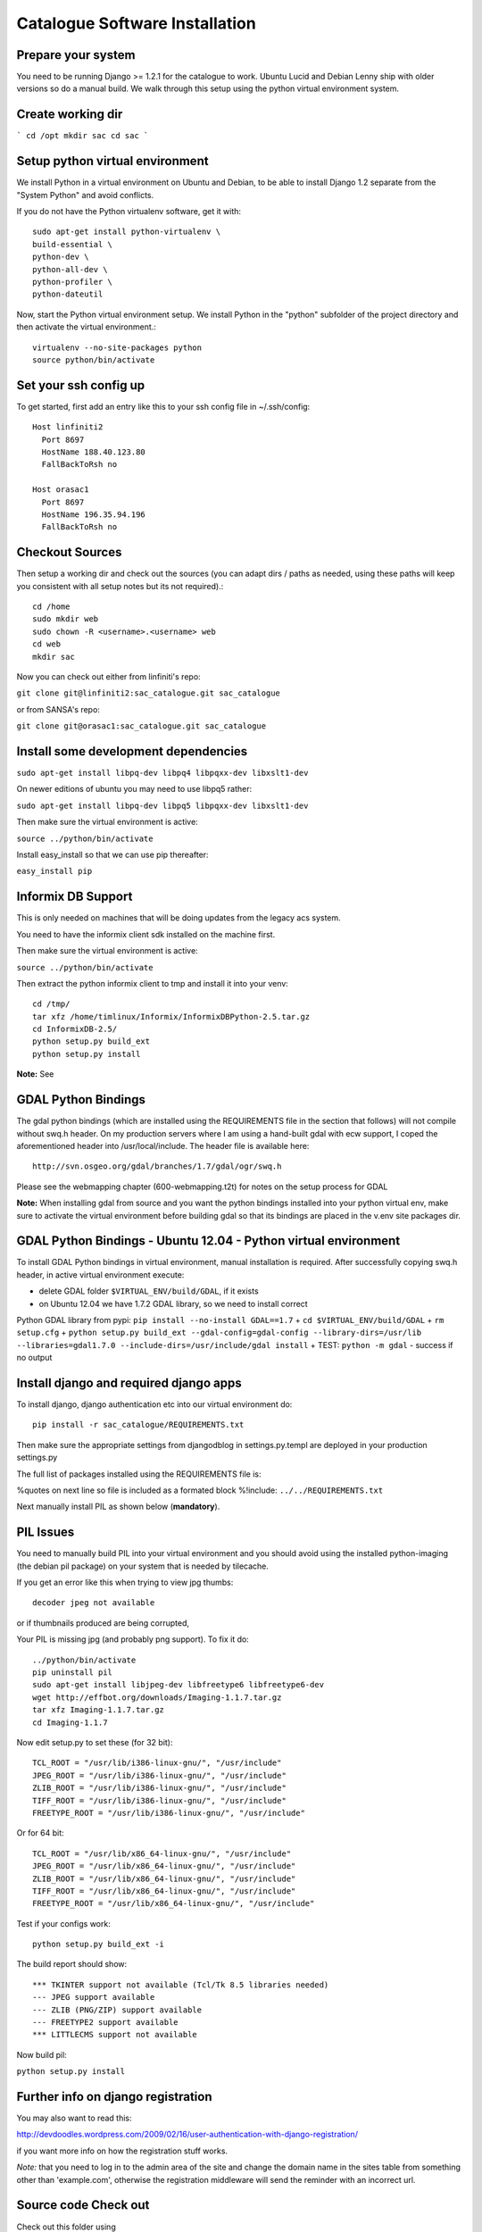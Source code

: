 Catalogue Software Installation
------------------------------------------

Prepare your system
^^^^^^^^^^^^^^^^^^^^^^^^^^^^^^^^^^^^^^^^^

You need to be running Django  >= 1.2.1 for the catalogue to work. Ubuntu Lucid
and Debian Lenny ship with older versions so do a manual build. We walk through this
setup using the python virtual environment system.

Create working dir
^^^^^^^^^^^^^^^^^^^^^^^^^^^^^^^^^^^^^^^^^

```
cd /opt
mkdir sac
cd sac
```

Setup python virtual environment
^^^^^^^^^^^^^^^^^^^^^^^^^^^^^^^^^^^^^^^^^



We install Python in a virtual environment on Ubuntu and Debian, to be able to
install Django 1.2 separate from the "System Python" and avoid conflicts.

If you do not have the Python virtualenv software, get it with::

  sudo apt-get install python-virtualenv \
  build-essential \
  python-dev \
  python-all-dev \
  python-profiler \
  python-dateutil

Now, start the Python virtual environment setup. We install Python in the
"python" subfolder of the project directory and then activate the virtual
environment.::

  virtualenv --no-site-packages python
  source python/bin/activate


Set your ssh config up
^^^^^^^^^^^^^^^^^^^^^^^^^^^^^^^^^^^^^^^^^

To get started, first add an entry like this to your ssh config file in ~/.ssh/config::

  Host linfiniti2
    Port 8697
    HostName 188.40.123.80
    FallBackToRsh no

  Host orasac1
    Port 8697
    HostName 196.35.94.196
    FallBackToRsh no

Checkout Sources
^^^^^^^^^^^^^^^^^^^^^^^^^^^^^^^^^^^^^^^^^

Then setup a working dir and check out the sources (you can adapt dirs / paths
as needed, using these paths will keep you consistent with all setup notes but
its not required).::

  cd /home
  sudo mkdir web
  sudo chown -R <username>.<username> web
  cd web
  mkdir sac

Now you can check out either from linfiniti's repo:

``git clone git@linfiniti2:sac_catalogue.git sac_catalogue``

or from SANSA's repo:

``git clone git@orasac1:sac_catalogue.git sac_catalogue``


Install some development dependencies
^^^^^^^^^^^^^^^^^^^^^^^^^^^^^^^^^^^^^^^^^

``sudo apt-get install libpq-dev libpq4 libpqxx-dev libxslt1-dev``

On newer editions of ubuntu you may need to use libpq5 rather:

``sudo apt-get install libpq-dev libpq5 libpqxx-dev libxslt1-dev``

Then make sure the virtual environment is active:

``source ../python/bin/activate``


Install easy_install so that we can use pip thereafter:


``easy_install pip``

Informix DB Support
^^^^^^^^^^^^^^^^^^^^^^^^^^^^^^^^^^^^^^^^^

This is only needed on machines that will be doing updates from the legacy acs system.

You need to have the informix client sdk installed on the machine first.

Then make sure the virtual environment is active:

``source ../python/bin/activate``

Then extract the python informix client to tmp and install it into your venv::

  cd /tmp/
  tar xfz /home/timlinux/Informix/InformixDBPython-2.5.tar.gz
  cd InformixDB-2.5/
  python setup.py build_ext
  python setup.py install

**Note:** See

GDAL Python Bindings
^^^^^^^^^^^^^^^^^^^^^^^^^^^^^^^^^^^^^^^^^

The gdal python bindings (which are installed using the REQUIREMENTS file in
the section that follows) will not compile without swq.h header. On my
production servers where I am using a hand-built gdal with ecw support, I coped
the aforementioned header into /usr/local/include. The header file is available
here::

  http://svn.osgeo.org/gdal/branches/1.7/gdal/ogr/swq.h

Please see the webmapping chapter (600-webmapping.t2t) for notes on the setup process for GDAL

**Note:** When installing gdal from source and you want the python bindings installed into your
python virtual env, make sure to activate the virtual environment before building gdal so that
its bindings are placed in the v.env site packages dir.

GDAL Python Bindings - Ubuntu 12.04 - Python virtual environment
^^^^^^^^^^^^^^^^^^^^^^^^^^^^^^^^^^^^^^^^^

To install GDAL Python bindings in virtual environment, manual installation
is required. After successfully copying swq.h header, in active virtual environment execute:

+ delete GDAL folder ``$VIRTUAL_ENV/build/GDAL``, if it exists
+ on Ubuntu 12.04 we have 1.7.2 GDAL library, so we need to install correct
Python GDAL library from pypi: ``pip install --no-install GDAL==1.7``
+ ``cd $VIRTUAL_ENV/build/GDAL``
+ ``rm setup.cfg``
+ ``python setup.py build_ext --gdal-config=gdal-config --library-dirs=/usr/lib --libraries=gdal1.7.0 --include-dirs=/usr/include/gdal install``
+ TEST: ``python -m gdal`` - success if no output


Install django and required django apps
^^^^^^^^^^^^^^^^^^^^^^^^^^^^^^^^^^^^^^^^^

To install django, django authentication etc into our virtual environment do::

  pip install -r sac_catalogue/REQUIREMENTS.txt


Then make sure the appropriate settings from djangodblog in settings.py.templ are
deployed in your production settings.py

The full list of packages installed using the REQUIREMENTS file is:

%quotes on next line so file is included as a formated block
%!include: ``../../REQUIREMENTS.txt``

Next manually install PIL as shown below (**mandatory**).

PIL Issues
^^^^^^^^^^^^^^^^^^^^^^^^^^^^^^^^^^^^^^^^^

You need to manually build PIL into your virtual environment and you should
avoid using the installed python-imaging (the debian pil package) on your
system that is needed by tilecache.

If you get an error like this when trying to view jpg thumbs::

  decoder jpeg not available


or if thumbnails produced are being corrupted,

Your PIL is missing jpg (and probably png support). To fix it do::

  ../python/bin/activate
  pip uninstall pil
  sudo apt-get install libjpeg-dev libfreetype6 libfreetype6-dev
  wget http://effbot.org/downloads/Imaging-1.1.7.tar.gz
  tar xfz Imaging-1.1.7.tar.gz
  cd Imaging-1.1.7

Now edit setup.py to set these (for 32 bit)::

   TCL_ROOT = "/usr/lib/i386-linux-gnu/", "/usr/include"
   JPEG_ROOT = "/usr/lib/i386-linux-gnu/", "/usr/include"
   ZLIB_ROOT = "/usr/lib/i386-linux-gnu/", "/usr/include"
   TIFF_ROOT = "/usr/lib/i386-linux-gnu/", "/usr/include"
   FREETYPE_ROOT = "/usr/lib/i386-linux-gnu/", "/usr/include"

Or for 64 bit::

  TCL_ROOT = "/usr/lib/x86_64-linux-gnu/", "/usr/include"
  JPEG_ROOT = "/usr/lib/x86_64-linux-gnu/", "/usr/include"
  ZLIB_ROOT = "/usr/lib/x86_64-linux-gnu/", "/usr/include"
  TIFF_ROOT = "/usr/lib/x86_64-linux-gnu/", "/usr/include"
  FREETYPE_ROOT = "/usr/lib/x86_64-linux-gnu/", "/usr/include"

Test if your configs work::

  python setup.py build_ext -i

The build report should show::

  *** TKINTER support not available (Tcl/Tk 8.5 libraries needed)
  --- JPEG support available
  --- ZLIB (PNG/ZIP) support available
  --- FREETYPE2 support available
  *** LITTLECMS support not available


Now build pil:

``python setup.py install``

Further info on django registration
^^^^^^^^^^^^^^^^^^^^^^^^^^^^^^^^^^^^^^^^^

You may also want to read this:

http://devdoodles.wordpress.com/2009/02/16/user-authentication-with-django-registration/

if you want more info on how the registration stuff works.

*Note:* that you need to log in to the admin area of the site and change the
domain name in the sites table from something other than 'example.com',
otherwise the registration middleware will send the reminder with an incorrect
url.




Source code Check out
^^^^^^^^^^^^^^^^^^^^^^^^^^^^^^^^^^^^^^^^^

Check out this folder using

```
git clone orasac1:sac_catalogue.git sac_catalogue
cd sac_catalogue
```

Copy settings.py.template to settings.py and then
modify settings.py as needed (probably you just need to set
the eth adapter and db connection settings).

Database setup
^^^^^^^^^^^^^^^^^^^^^^^^^^^^^^^^^^^^^^^^^

Create the database using:

```
createlang plpgsql template1
psql template1 < /usr/share/postgresql-8.3-postgis/lwpostgis.sql
psql template1 < /usr/share/postgresql-8.3-postgis/spatial_ref_sys.sql
createdb sac
createdb acs
```

For an empty database:
^^^^^^^^^^^^^^^^^^^^^^^^^^^^^^^^^^^^^^^^^

Sync the model to the db (dont do this is you plan to restore an existing db as
explained in the next section):

```
python manage.py syncdb --database=default
```

And if you have the legacy acs catalogue do:

```
python manage.py syncdb --database=acs
```

The django fixtures included with this project should populate the
initial database when you run the above command.

Restoring an existing database
^^^^^^^^^^^^^^^^^^^^^^^^^^^^^^^^^^^^^^^^^

Nightly backups are made on lion at:

```
/mnt/cataloguestorage1/backups/YEAR/MONTH/DAY/
```

To restore the backup do:

```
pg_restore sac_postgis_30August2010.dmp | psql sac
pg_restore acs_postgis_30August2010.dmp | psql acs

```

Setup apache (mod  python way)
^^^^^^^^^^^^^^^^^^^^^^^^^^^^^^^^^^^^^^^^^

**Note:** This will be deprecated in favour of mod_wsgi (see next section)

Make sure you have mod_expires and mod_deflate installed.

The assumption is that you are using name based virtual hosts and that the
catalogue will run at the root of such a virtual host. Add to you apache site config:

```
cd apache
cp apache-site-modpy.templ catlogue-modpy
```


Modify as appropriate your closed catalogue-modpy file the source tree then link
it to apache.

```
sudo ln -s catlogue-modpy /etc/apache2/sites-available/catalogue-modpy
```

Also do:

```
sudo apt-get install libapache2-mod-python
```

Now deploy the site:

```
sudo a2ensite catalogue-modpy
sudo /etc/init.d/apache reload
```

Setup apache (mod_wsgi way)
^^^^^^^^^^^^^^^^^^^^^^^^^^^^^^^^^^^^^^^^^

The assumption is that you are using name based virtual hosts and that the
catalogue will run at the root of such a virtual host. Add to you apache site config:

Modify as appropriate a copy of the apache-site-wsgi.templ file found in the apache
dir in the source tree then link it to apache.


```
cd apache
cp apache-site-wsgi.templ catlogue-wsgi
```
Now create a symlink:

```
sudo ln -s catlogue-wsgi /etc/apache2/sites-available/catalogue-wsgi
```

Also do:

```
sudo apt-get install libapache2-mod-wsgi
```

Now deploy the site:

```
sudo a2ensite catalogue-wsgi
sudo /etc/init.d/apache reload
```


Copy over the ribbon
^^^^^^^^^^^^^^^^^^^^^^^^^^^^^^^^^^^^^^^^^

There is a ribbon image that displays in the top left corner of the site that
is used to convey version numbers etc. Since this may vary from deployment to
deployment, you should copy over an appropriate ribbon e.g.:

```
cp media/images/ribbon_template.png media/images/ribbon.png
```

Install GEOIP data
^^^^^^^^^^^^^^^^^^^^^^^^^^^^^^^^^^^^^^^^^

GeoIP is used to resolve IP addresses to Lon/Lat. This directory needs the
GeoIP lite dataset in it:

```
cd geoip_data
wget http://www.maxmind.com/download/geoip/database/GeoLiteCity.dat.gz
gunzip GeoLiteCity.dat.gz`
```

Check settings.py!
^^^^^^^^^^^^^^^^^^^^^^^^^^^^^^^^^^^^^^^^^

Go through settings.py (after first copying it from settings.py.templ if
needed) and check all the details are consistent in that file.

Install proxy.cgi - note this will be deprecated
^^^^^^^^^^^^^^^^^^^^^^^^^^^^^^^^^^^^^^^^^

Some parts of this site use cross site XHttpRequests. This is not allowed in
the spec (to prevent cross site scripting attacks) so to get around this you
need to install a proxy cgi on the django hosting server *if the mapserver
instance is on a different physical server*.

```
cd /usr/lib/cgi-bin
sudo wget -O proxy.cgi \
http://trac.openlayers.org/browser/trunk/openlayers/examples/proxy.cgi?format=raw
sudo chmod +x /usr/lib/cgi-bin/proxy.cgi
```

Once you have installed the proxy.cgi you need to configure it to tell it the
list of allowed servers it can proxy for. This is to prevent it becoming
an open relay on the internet. Edit /usr/lib/cgi-bin/proxy/cgi and change
line 18 to look like this:

```
allowedHosts = [ '196.35.94.243','lion', ]
```

I also changed line 32 to look like this:

```
 url = fs.getvalue('url', "http://196.35.94.243")
```

so that the default proxy url is our wms server.

See http://faq.openlayers.org/proxyhost/all/ for more info...


Creating branches
^^^^^^^^^^^^^^^^^^^^^^^^^^^^^^^^^^^^^^^^^

**Note:** This section uses svn commands and should be updated to use git
equivalents.

When the code gets stabilised to a certain point you should create a branch
to mark that stable code base and then deploy it on the live server. To
create the branch do e.g.:

```
svn cp https://196.35.94.196/svn/trunk/sac_catalogue \
       https://196.35.94.196/svn/branches/catalogue_v1_beta3
```


Where:
**v1** = version 1
**beta3** = the current status of that major version

Backup of the web server
^^^^^^^^^^^^^^^^^^^^^^^^^^^^^^^^^^^^^^^^^

```
sudo dd if=/dev/sdb | ssh definiens4 "dd of=/cxfs/dd_backups/orasac1/orasac1_sdb_`date +%a%d%b%Y`.dd"
sudo dd if=/dev/sda | ssh definiens4 "dd of=/cxfs/dd_backups/orasac1/orasac1_sda_`date +%a%d%b%Y`.dd"
```


Creation of the ReadOnly db user
^^^^^^^^^^^^^^^^^^^^^^^^^^^^^^^^^^^^^^^^^

This should be done on the database server i.e. elephant

This user is required for mapserver access to some of the tables.

```
sudo su - postgres
createuser -S -D -R -l -P -E -e readonly
exit
psql sac
grant select on vw_usercart to readonly;
grant select on visit to readonly;
grant select on sensor to readonly;
\q
```


Optimal database configuration
^^^^^^^^^^^^^^^^^^^^^^^^^^^^^^^^^^^^^^^^^

To support the large number of recs tweak
/etc/postgresql/8.3/main/postgresql.conf

```
# Changed by Tim as the sac db required more
max_fsm_pages = 500000
```

Then restart the db

```
sudo /etc/init.d/postgresql restart
```

set some file permissions
^^^^^^^^^^^^^^^^^^^^^^^^^^^^^^^^^^^^^^^^^

Apache user needs write access in avatars:

```
sudo chgrp www-data media/avatars
sudo chmod g+w media/avatars
```

ER Diagram
^^^^^^^^^^^^^^^^^^^^^^^^^^^^^^^^^^^^^^^^^

You can generate an ER diagram for the application using the django command
extensions:


To generate the graph use:

```
python manage.py graph_models catalogue > docs/catalogue_diagram.dot
cat docs/catalogue_diagram.dot | dot -Tpng -o docs/catalogue_diagram.png ; \
  display docs/catalogue_diagram.png
```

Troubleshooting
^^^^^^^^^^^^^^^^^^^^^^^^^^^^^^^^^^^^^^^^^

settings.py not found
^^^^^^^^^^^^^^^^^^^^^^^^^^^^^^^^^^^^^^^^^

This is usually a symptom that one of the imports withing settings.py failed.
Test by doing:

```
python
```

Then at the python prompt do

```
import settings
```

The error you obtain there (if any) will be more descriptive.
